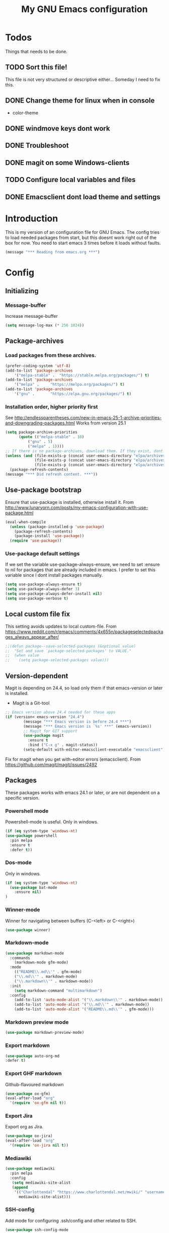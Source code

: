 #+TITLE: My GNU Emacs configuration
#+STARTUP: indent 
#+OPTIONS: H:5 num:nil tags:nil toc:3 timestamps:t
#+LAYOUT: post
#+DESCRIPTION: Loading emacs configuration using org-babel
#+TAGS: emacs
#+CATEGORIES: editing
* Todos
Things that needs to be done.
** TODO Sort this file!
This file is not very structured or descriptive either...
Someday I need to fix this.
** DONE Change theme for linux when in console
CLOSED: [2017-08-21 mån 16:25]
- color-theme
** DONE windmove keys dont work
CLOSED: [2017-04-07 fre 11:32]
** DONE Troubleshoot
CLOSED: [2017-04-07 fre 11:32]
** DONE magit on some Windows-clients
CLOSED: [2017-04-07 fre 11:32]
** TODO Configure local variables and files
** DONE Emacsclient dont load theme and settings
CLOSED: [2017-08-21 mån 16:25]
* Introduction
This is my version of an configuration file for GNU Emacs. The config tries to load needed packages from start, but this doesnt work right out of the box for now. You need to start emacs 3 times before it loads without faults.
#+BEGIN_SRC emacs-lisp
(message "*** Reading from emacs.org ***")
#+END_SRC
* Config
** Initializing
*** Message-buffer
Increase message-buffer
#+BEGIN_SRC emacs-lisp
(setq message-log-max (* 256 1024))
#+END_SRC
** Package-archives
*** Load packages from these archives.
#+BEGIN_SRC emacs-lisp
(prefer-coding-system 'utf-8)
(add-to-list 'package-archives
	'("melpa-stable" .	"https://stable.melpa.org/packages/") t)
(add-to-list 'package-archives
	'("melpa" .		"https://melpa.org/packages/") t)
(add-to-list 'package-archives
	'("gnu"	.		"https://elpa.gnu.org/packages/") t)
#+END_SRC
*** Installation order, higher priority first
See http://endlessparentheses.com/new-in-emacs-25-1-archive-priorities-and-downgrading-packages.html
Works from version 25.1
#+BEGIN_SRC emacs-lisp
(setq package-archive-priorities
      (quote (("melpa-stable" . 10)
	      ("gnu" . 5)
	      ("melpa" . 1))))
;; If there is no package-archives, download them. If they exist, dont.
(unless (and (file-exists-p (concat user-emacs-directory "elpa/archives/gnu"))
             (file-exists-p (concat user-emacs-directory "elpa/archives/melpa"))
             (file-exists-p (concat user-emacs-directory "elpa/archives/melpa-stable")))
  (package-refresh-contents)
(message "*** Did refresh content. ***"))
#+END_SRC
** Use-package bootstrap
Ensure that use-package is installed, otherwise install it.
From http://www.lunaryorn.com/posts/my-emacs-configuration-with-use-package.html
#+BEGIN_SRC emacs-lisp
(eval-when-compile
  (unless (package-installed-p 'use-package)
    (package-refresh-contents)
    (package-install 'use-package))
  (require 'use-package))
#+END_SRC
*** Use-package default settings
If we set the variable use-package-always-ensure, we need to set :ensure to nil for packages that are already included in emacs. I prefer to set this variable since I dont install packages manually.
#+BEGIN_SRC emacs-lisp
(setq use-package-always-ensure t)
(setq use-package-always-defer 3)
(setq use-package-always-defer-install nil)
(setq use-package-verbose t)
#+END_SRC
** Local custom file fix
This setting avoids updates to local custom-file.
From https://www.reddit.com/r/emacs/comments/4x655n/packageselectedpackages_always_appear_after/
#+BEGIN_SRC emacs-lisp
;;(defun package--save-selected-packages (&optional value)
;;  "Set and save `package-selected-packages' to VALUE."
;;  (when value
;;    (setq package-selected-packages value)))
#+END_SRC
** Version-dependent
Magit is depending on 24.4, so load only them if that emacs-version or later is installed.
+ Magit is a Git-tool
#+BEGIN_SRC emacs-lisp
;; Emacs version above 24.4 needed for these apps
(if (version< emacs-version "24.4")
        (message "*** Emacs version is before 24.4 ***")
        (message "*** Emacs version is `%s' ***" (emacs-version))
        ;; Magit for GIT support
        (use-package magit
          :ensure t
          :bind ("C-x g" . magit-status))
        (setq-default with-editor-emacsclient-executable "emacsclient"))
#+END_SRC
Fix for magit when you get with-editor errors (emacsclient). From https://github.com/magit/magit/issues/2492
** Packages
These packages works with emacs 24.1 or later, or are not dependent on a specific version.
*** Powershell mode
Powershell-mode is useful.
Only in windows.
#+BEGIN_SRC emacs-lisp
(if (eq system-type 'windows-nt)
(use-package powershell
  :pin melpa
  :ensure t
  :defer t))
#+END_SRC
*** Dos-mode
Only in windows.
#+BEGIN_SRC emacs-lisp
(if (eq system-type 'windows-nt)
  (use-package bat-mode
    :ensure nil)
)
#+END_SRC
*** Winner-mode
Winner for navigating between buffers (C-<left> or C-<right>)
#+BEGIN_SRC emacs-lisp
(use-package winner)
#+END_SRC
*** Markdown-mode
#+BEGIN_SRC emacs-lisp
(use-package markdown-mode
  :commands
    (markdown-mode gfm-mode)
  :mode
    (("README\\.md\\'" . gfm-mode)
    ("\\.md\\'" . markdown-mode)
    ("\\.markdown\\'" . markdown-mode))
  :init
    (setq markdown-command "multimarkdown")
  :config
    (add-to-list 'auto-mode-alist '("\\.markdown\\'" . markdown-mode))
    (add-to-list 'auto-mode-alist '("\\.md\\'" . markdown-mode))
    (add-to-list 'auto-mode-alist '("README\\.md\\'" . gfm-mode)))
#+END_SRC
*** Markdown preview mode
#+BEGIN_SRC emacs-lisp
(use-package markdown-preview-mode)
#+END_SRC
*** Export markdown
#+BEGIN_SRC emacs-lisp
(use-package auto-org-md
:defer t)
#+END_SRC
*** Export GHF markdown
Github-flavoured markdown
#+BEGIN_SRC emacs-lisp
(use-package ox-gfm)
(eval-after-load "org"
  '(require 'ox-gfm nil t))
#+END_SRC
*** Export Jira
Export org as Jira.
#+BEGIN_SRC emacs-lisp
(use-package ox-jira)
(eval-after-load "org"
  '(require 'ox-jira nil t))
#+END_SRC
*** Mediawiki
#+BEGIN_SRC emacs-lisp
(use-package mediawiki
  :pin melpa
  :config
   (setq mediawiki-site-alist
   (append
    '(("Charlottendal" "https://www.charlottendal.net/mwiki/" "username" "password" "Main Page"))
      mediawiki-site-alist)))
#+END_SRC
*** SSH-config
Add mode for configuring .ssh/config and other related to SSH.
#+BEGIN_SRC emacs-lisp
(use-package ssh-config-mode
:ensure t
:defer t
:config
 (add-to-list 'auto-mode-alist '("/\\.ssh/config\\'"     . ssh-config-mode))
 (add-to-list 'auto-mode-alist '("/sshd?_config\\'"      . ssh-config-mode))
 (add-to-list 'auto-mode-alist '("/known_hosts\\'"       . ssh-known-hosts-mode))
 (add-to-list 'auto-mode-alist '("/authorized_keys2?\\'" . ssh-authorized-keys-mode))
 (add-hook 'ssh-config-mode-hook 'turn-on-font-lock)
)
#+END_SRC
*** Bind-key
Use the bind-key package (used by use-package).
#+BEGIN_SRC emacs-lisp
(use-package bind-key
  :ensure t
  :bind ("C-h B" . describe-personal-keybindings))
#+END_SRC
*** Git
Modes for editing git-files
**** gitconfig
#+BEGIN_SRC emacs-lisp
(use-package gitconfig-mode
:config
(add-to-list 'auto-mode-alist '("/\\.gitconfig\\.local\\'" . gitconfig-mode)))
#+END_SRC
**** gitignore
Use this to get support for .gitignore-files
#+BEGIN_SRC emacs-lisp
(use-package gitignore-mode)
#+END_SRC
**** gitattributes
Edit gitattributes-files.
#+BEGIN_SRC emacs-lisp
(use-package gitattributes-mode)
#+END_SRC
*** line-numbers
Use relative linenumbers.
#+BEGIN_SRC emacs-lisp
(use-package linum-relative
  :config
  (setq linum-relative-current-symbol ""))
#+END_SRC
Turn off line-numbers in minor mode.
#+BEGIN_SRC emacs-lisp
(use-package linum-off)
#+END_SRC
*** indentation
#+BEGIN_SRC emacs-lisp
(use-package auto-indent-mode
:config
(add-hook 'emacs-lisp-mode-hook 'auto-indent-mode)
(add-hook 'org-mode-hook 'auto-indent-mode))
#+END_SRC
*** which-key
#+BEGIN_SRC emacs-lisp
(use-package which-key
  :config
    (which-key-mode t)
    (setq which-key-idle-delay 0.3))
#+END_SRC
*** Company-mode
Complete anything
#+BEGIN_SRC emacs-lisp
(use-package company
:config
  (global-company-mode t))
#+END_SRC
*** Company-shell
Add more functions to company
#+BEGIN_SRC emacs-lisp
(use-package company-shell
  :config
  (add-to-list 'company-backends '(company-shell company-shell-env)))
#+END_SRC
*** Autohotkey-mode
#+BEGIN_SRC emacs-lisp
(use-package ahk-mode)
#+END_SRC
*** Switch-window
Use visual keys to switch windows.
#+BEGIN_SRC emacs-lisp
(use-package switch-window
  :bind
    (("C-M-z" . switch-window)
    ("C-x o" . switch-window)))
#+END_SRC
*** Buffer-move
To move buffers around
#+BEGIN_SRC emacs-lisp
(use-package buffer-move
  :bind
    (("C-c C-x <up>" . buf-move-up)
    ("C-c C-x <down>" . buf-move-down)
    ("C-c C-x <left>" . buf-move-left)
    ("C-c C-x <right>" . buf-move-right)))
#+END_SRC
*** Pretty bullets
This was slow before, in emacs 25.1, but seems to work now in version 25.2.
#+BEGIN_SRC emacs-lisp
(use-package org-bullets
  :config
  (add-hook 'org-mode-hook (lambda () (org-bullets-mode 1))))
#+END_SRC
*** wiki-summary
Use wiki search from emacs
#+BEGIN_SRC emacs-lisp
(use-package wiki-summary)
#+END_SRC
*** Super-save
Save buffers when idle
#+BEGIN_SRC emacs-lisp
(use-package super-save
  :diminish super-save-mode
  :config
  (super-save-mode +1)
  (setq super-save-auto-save-when-idle t))
#+END_SRC
*** Yara-files
Mode that supports editing of Yara-files.
#+BEGIN_SRC emacs-lisp
(use-package yara-mode)
#+END_SRC
*** Window resize
#+BEGIN_SRC emacs-lisp
(use-package windresize)
#+END_SRC
*** Better shell
#+BEGIN_SRC emacs-lisp
(use-package better-shell
:ensure t
:bind (("C-'" . better-shell-shell)
("C-;" . better-shell-remote-open)))
#+END_SRC
*** Elastic search mode
#+BEGIN_SRC emacs-lisp
(use-package es-mode
  :config
    (add-to-list 'auto-mode-alist '("\\.es$" . es-mode)))
#+END_SRC
*** Move text
#+BEGIN_SRC emacs-lisp
(use-package move-text
  :config
  (move-text-default-bindings))
#+END_SRC
*** XKCD
#+BEGIN_SRC emacs-lisp
(use-package xkcd)
#+END_SRC
*** org2jekyll
To make it possible to write in org and publish as jekyll.
#+BEGIN_SRC emacs-lisp
(use-package org2jekyll)
#+END_SRC
*** Copy-as-format
Copy with formatting.
#+BEGIN_SRC emacs-lisp
(use-package copy-as-format
:bind
  ("C-c w g" . copy-as-format-github)
  ("C-c w j" . copy-as-format-jira)
  ("C-c w h" . copy-as-format-html)
  ("C-c w m" . copy-as-format-markdown)
  ("C-c w o" . copy-as-format-org-mode)
  ("C-c w w" . copy-as-format-mediawiki))
#+END_SRC
*** Cheatsheet
My own cheatsheet.
#+BEGIN_SRC emacs-lisp
(use-package cheatsheet
  :bind (("C-c s" . cheatsheet-show)
    :map cheatsheet-mode-map
    ("C-q" . kill-this-buffer))
  :config
  (load "my-cheats"))
#+END_SRC
*** Try
Use try to test packages.
#+BEGIN_SRC emacs-lisp
(use-package try)
#+END_SRC
*** htmlize
Needed by org-babel-export
#+BEGIN_SRC emacs-lisp
(use-package htmlize)
#+END_SRC
*** hackernews
Read the heackernews in emacs.
#+BEGIN_SRC emacs-lisp
(use-package hackernews)
#+END_SRC
*** Twitter
Read tweets in emacs, turned out really easy to setup. The [[https://www.emacswiki.org/emacs/TwitteringMode][manual]]
#+BEGIN_SRC emacs-lisp
(use-package twittering-mode
  :config
  (setq twittering-use-master-password t))
#+END_SRC
*** ini-mode
Windows ini-files.
#+BEGIN_SRC emacs-lisp
(use-package ini-mode)
#+END_SRC
*** ipcalc
IP subnet calculation. To use it, evaluate (ipcalc "10.0.0.0/8") for example.
#+BEGIN_SRC emacs-lisp
(use-package ipcalc)
#+END_SRC
*** Treemacs
Directory navigating explorer-style.
#+BEGIN_SRC emacs-lisp
(use-package treemacs
  :bind (("C-x t" . treemacs)
    :map treemacs-mode-map
    ("C-x t" . treemacs-toggle)))
#+END_SRC
*** ztree
Cool directory package.
#+BEGIN_SRC emacs-lisp
(use-package ztree
  :bind ("C-x z" . ztree-dir))
#+END_SRC
*** CSV
Read csv-files.
#+BEGIN_SRC emacs-lisp
(use-package csv-mode)
#+END_SRC
*** Yasnippets
Testing out yasnippet and some templates.
#+BEGIN_SRC emacs-lisp
(use-package yasnippet
  :config (yas-global-mode 1))
(use-package yasnippet-snippets)
#+END_SRC
*** proportional
Use proportional fonts everywhere.
#+BEGIN_SRC emacs-lisp
(use-package proportional)
#+END_SRC
** Hydra config
Hydras is keybord mapping through menus.
*** Hydra
#+BEGIN_SRC emacs-lisp
;; Hydra keymapping support
(use-package hydra)
#+END_SRC
*** Toggle stuff
Use "C-c v" to toggle values.
#+BEGIN_SRC emacs-lisp
(defhydra hydra-toggle (:color blue)
      "toggle"
      ("a" abbrev-mode "abbrev")
      ("b" describe-personal-keybindings "key-bindings")
      ("d" toggle-debug-on-error "debug")
      ("f" auto-fill-mode "fill")
      ("g" goto-line "goto-line")
      ("h" hackernews "Hackernews")
      ("k" kill-some-buffers "kill-some b")
      ("m" message-recover "message-recover")
      ("l" linum-mode "linum")
      ("p" package-list-packages "package-list")
      ("r" linum-relative-mode "linum-relative")
      ("s" do-auto-save "auto-save")
      ("t" toggle-truncate-lines "truncate")
      ("v" windresize "windresize")
      ("w" whitespace-mode "whitespace")
      ("x" xkcd "xkcd")
      ("q" nil "cancel"))
   (bind-key "C-c v" 'hydra-toggle/body)
#+END_SRC
*** Zoom font
Use <F2> to zoom in or out of fonts
#+BEGIN_SRC emacs-lisp
(defhydra hydra-zoom (global-map "<f2>")
  "zoom"
    ("g" text-scale-increase "in")
    ("l" text-scale-decrease "out")
    ("<left>" windresize-left "left")
    ("<right>" windresize-right "right")
    ("<up>" windresize-up "up")
    ("<down>" windresize-down "down")
    ("SPC" nil)
    ("RET" nil))
 (setq text-scale-mode-step 1.1)
#+END_SRC
*** Font size changes
Change fonts with C-<f2>.
#+BEGIN_SRC emacs-lisp
(defhydra hydra-font (global-map "C-<f2>")
  "Change fonts to next/previous"
    ("n" my/cycle-font-next "next font")
    ("p" my/cycle-font-previous "out"))

#+END_SRC
*** Emacs init files.
Hydra for quick access to emacs files, "<f8> i".
#+BEGIN_SRC emacs-lisp
(defhydra hydra-config-files (:color blue)
  "Emacs config files"
    ("c" (find-file custom-file) "Customize")
    ("e" (find-file my/init-org-file) "emacs.org")
    ("i" (find-file user-init-file) "init.el")
    ("k" my/server-shutdown "Save&kill")
    ("r" (org-babel-load-file my/init-org-file) "Reload emacs")
    ("s" (find-file (expand-file-name "my-cheats.el" (concat my/init-dir "/lisp"))) "Cheat sheet")
    ("q" nil "cancel"))
(bind-key "<f8> i" 'hydra-config-files/body)
(defun my/server-shutdown ()
  "Save buffers, Quit, and Shutdown (kill) server"
  (interactive)
  (save-some-buffers)
  (kill-emacs)
  )
#+END_SRC
*** Hydra for org
Switch between org-buffers, "<f8> o".
#+BEGIN_SRC emacs-lisp
(defhydra hydra-org-stuff (:color blue)
  "Org mode stuff"
    ("g" org-mobile-pull "Pull from mobile")
    ("p" org-mobile-push "Push to mobile")
    ("P" org-publish-project "org-publish-project")
    ("o" org-iswitchb "Switch org-buffer")
    ("q" nil "cancel"))
(bind-key "<f8> o" 'hydra-org-stuff/body)
#+END_SRC
*** Launcher
Launch various programs, "C-c b"
#+BEGIN_SRC emacs-lisp
(defhydra hydra-launcher (:color blue)
   "Launch"
   ("h" man "man")
   ("b" better-shell-for-current-dir "better-shell")
   ("c" wiki-summary "wiki-summary")
   ("e" eshell "eshell")
   ("g" (browse-url "https://git-scm.com/docs/") "Git ref")
   ("p" (powershell) "powershell")
   ("r" (browse-url "http://www.reddit.com/r/emacs/") "reddit")
   ("w" (browse-url "http://www.emacswiki.org/") "emacswiki")
   ("s" shell "shell")
   ("q" nil "cancel"))
(bind-key "C-c b" 'hydra-launcher/body)
#+END_SRC
*** Expand text
Expand text in org mode
;; From https://github.com/abo-abo/hydra/wiki/Org-mode-block-templates
#+BEGIN_SRC emacs-lisp
(defhydra hydra-org-template (:color blue :hint nil)
    "
 _c_enter  _q_uote     _e_macs-lisp    _L_aTeX:
 _l_atex   _E_xample   _p_owershell    _i_ndex:
 _a_scii   _v_erse     _P_erl tangled  _I_NCLUDE:
 _s_rc     _n_ote      plant_u_ml      _H_TML:
 _h_tml    ^ ^         ^ ^             _A_SCII:
"
    ("s" (hot-expand "<s"))
    ("E" (hot-expand "<e"))
    ("q" (hot-expand "<q"))
    ("v" (hot-expand "<v"))
    ("n" (let (text) ; org-reveal speaker notes
           (when (region-active-p)
           (setq text (buffer-substring (region-beginning) (region-end)))
             (delete-region (region-beginning) (region-end)))
           (insert "#+BEGIN_NOTES\n\n#+END_NOTES")
           (forward-line -1)
           (when text (insert text))))
    ("c" (hot-expand "<c"))
    ("l" (hot-expand "<l"))
    ("h" (hot-expand "<h"))
    ("a" (hot-expand "<a"))
    ("L" (hot-expand "<L"))
    ("i" (hot-expand "<i"))
    ("e" (hot-expand "<s" "emacs-lisp"))
    ("p" (hot-expand "<s" "powershell"))
    ("u" (hot-expand "<s" "plantuml :file CHANGE.png"))
    ("P" (hot-expand "<s" "perl" ":results output :exports both :shebang \"#!/usr/bin/env perl\"\n"))
    ("I" (hot-expand "<I"))
    ("H" (hot-expand "<H"))
    ("A" (hot-expand "<A"))
    ("<" self-insert-command "ins")
    ("o" nil "quit"))

(defun hot-expand (str &optional mod header)
    "Expand org template.

STR is a structure template string recognised by org like <s. MOD is a
string with additional parameters to add the begin line of the
structure element. HEADER string includes more parameters that are
prepended to the element after the #+HEADERS: tag."
    (let (text)
      (when (region-active-p)
        (setq text (buffer-substring (region-beginning) (region-end)))
        (delete-region (region-beginning) (region-end))
        (deactivate-mark))
      (when header (insert "#+HEADERS: " header))
      (insert str)
      (org-try-structure-completion)
      (when mod (insert mod) (forward-line))
      (when text (insert text))))

(define-key org-mode-map "<"
  (lambda () (interactive)
  (if (or (region-active-p) (looking-back "^"))
  (hydra-org-template/body)
  (self-insert-command 1))))

(bind-key "C-c o" 'hydra-org-template/body)
#+END_SRC
*** Move text
Use a hydra to move text. M-<up> or M-<down>.
#+BEGIN_SRC emacs-lisp
(use-package move-text
  :config
  (defhydra hydra-move-text ()
    "Move text"
    ("u" move-text-up "up")
    ("d" move-text-down "down")))
#+END_SRC
* Private and local stuff
** Load private stuff
This load a local file with private info.
Must check for OS-version to find out where Dropbox is located.
Also must check for existing file, sometimes the system dont have Dropbox.
See also: http://dotemacs.de/multiemacs.html
#+BEGIN_SRC emacs-lisp
(if (eq system-type 'gnu/linux)
 (setq my/dropbox-dir "~/Dropbox/"))
(if (eq system-type 'windows-nt)
  (setq my/dropbox-dir (concat (getenv "UserProfile") "\\Dropbox\\")))
(setq my-emacs-dir (concat my/dropbox-dir "emacs/"))
(if (file-exists-p (expand-file-name "private.org" my-emacs-dir))
 (org-babel-load-file (expand-file-name "private.org" my-emacs-dir)))
#+END_SRC
** Load secret stuff
Load secret stuff from this encrypted org-file.
*** EasyPG
Since we use "use-package" to load builtin function, add ":ensure nil".
#+BEGIN_SRC emacs-lisp
(use-package epa-file
  :ensure nil
  :config
  (setq epa-file-select-keys nil)
  (setq epa-file-encrypt-to "8A114B0F26AA73E8")
  (setq epa-file-cache-passphrase-for-symmetric-encryption t))
#+END_SRC
*** Org-crypt
enable encryption of org-files.
#+BEGIN_SRC emacs-lisp
(use-package org-crypt
  :ensure nil
  :config
  (org-crypt-use-before-save-magic)
  (setq org-crypt-tag-matcher "encrypt")
  (add-to-list 'org-tags-exclude-from-inheritance (quote "encrypt"))
  (add-to-list 'org-tags-exclude-from-inheritance (quote "crypt")))
#+END_SRC
*** Load secrets from this file
This part dont work yet.
#+BEGIN_SRC emacs-lisp
;;(if (file-exists-p (expand-file-name "secret.org.gpg" my-emacs-dir))
;; (org-babel-load-in-session-maybe (expand-file-name "secret.org.gpg" my-emacs-dir)))
#+END_SRC
*** Authinfo file
Define path for .authinfo-file
#+BEGIN_SRC emacs-lisp
(setq auth-source-debug t)
(setq auth-sources
    (concat my/dropbox-dir "emacs/.authinfo.gpg"))
#+END_SRC
** Custom file for customize
Use a separate file for emacs "customize".
#+BEGIN_SRC emacs-lisp
(setq custom-file (expand-file-name "customize.el" user-emacs-directory))
(when (file-exists-p custom-file)
  (load custom-file 'noerror))
#+END_SRC
** Lisp
My own Lisp-files
#+BEGIN_SRC emacs-lisp
;; Local lisp-directory
(when (not (file-exists-p "lisp"))
      (make-directory (concat user-emacs-directory "lisp") t))
(add-to-list 'load-path (concat user-emacs-directory "lisp"))
#+END_SRC
* Tuning
** Garbage collection
Tries to change the variable dynamic.
From https://bling.github.io/blog/2016/01/18/why-are-you-changing-gc-cons-threshold/
#+BEGIN_SRC emacs-lisp
(defun my-minibuffer-setup-hook ()
  (setq gc-cons-threshold (* 500 1024 1024)))

(defun my-minibuffer-exit-hook ()
  (setq gc-cons-threshold (* 5 1024 1024)))

(add-hook 'minibuffer-setup-hook #'my-minibuffer-setup-hook)
(add-hook 'minibuffer-exit-hook #'my-minibuffer-exit-hook)
#+END_SRC
** File encoding settings
#+BEGIN_SRC emacs-lisp
(set-default-coding-systems 'utf-8)
(set-terminal-coding-system 'utf-8)
(set-keyboard-coding-system 'utf-8)
(set-language-environment   'utf-8)
(setq buffer-file-coding-system 'utf-8)
(setq x-select-request-type '(UTF8_STRING COMPOUND_TEXT TEXT STRING))
;; MS Windows clipboard is UTF-16LE
(when (eq system-type 'windows-nt)
  (set-clipboard-coding-system 'utf-16le-dos))
#+END_SRC
** Sentence
#+BEGIN_SRC emacs-lisp
(setq sentence-end-double-space nil)
#+END_SRC
* Keyboard settings
** Windows keys (W32)
#+BEGIN_SRC emacs-lisp
(when (eq system-type 'windows-nt)
     (w32-register-hot-key [M-tab])
     (setq w32-capslock-is-shiftlock nil)
     (setq w32-enable-caps-lock nil))
#+END_SRC
** Set-mark for lxss
Set mark-command for Windows env
#+BEGIN_SRC emacs-lisp
(bind-key "M-SPC" 'set-mark-command)
#+END_SRC
** Buffer Selection
#+BEGIN_SRC emacs-lisp
(use-package bs
:ensure nil
:config
(bind-key "C-x C-b" 'bs-show))
#+END_SRC
** Interactively Do Things
https://www.emacswiki.org/emacs/InteractivelyDoThings
#+BEGIN_SRC emacs-lisp
(use-package ido
:config
  (ido-mode t)
  (ido-everywhere t)
  (setq-default ido-case-fold t))
#+END_SRC
** Ido everywhere
ido-completeing-read+ has replaced ido-ubiquitous-mode.
#+BEGIN_SRC emacs-lisp
(use-package ido-completing-read+
:config
  (ido-ubiquitous-mode 1))
#+END_SRC
** Smex
Enhancement for M-x
#+BEGIN_SRC emacs-lisp
(use-package smex
  :bind
  (("M-x" . smex)
  ("M-X" . smex-major-mode-commands)
  ("C-c C-c M-x" . execute-extended-command))) ;;This is your old M-x.
#+END_SRC
** Windmove
#+BEGIN_SRC emacs-lisp
(when (fboundp 'windmove-default-keybindings)
(windmove-default-keybindings))
#+END_SRC
*** Orgmode customizations
Make windmove work in org-mode:
#+BEGIN_SRC emacs-lisp
(add-hook 'org-shiftup-final-hook 'windmove-up)
(add-hook 'org-shiftleft-final-hook 'windmove-left)
(add-hook 'org-shiftdown-final-hook 'windmove-down)
(add-hook 'org-shiftright-final-hook 'windmove-right)
(setq org-support-shift-select t)
#+END_SRC
** Own stuff
*** Toggle truncate lines
#+BEGIN_SRC emacs-lisp
(set-default 'truncate-lines nil)
(setq truncate-partial-width-windows 40)
(bind-key "C-c t" 'toggle-truncate-lines)
#+END_SRC
*** Wrap long lines
Visual-line-mode affects the variable word-wrap (toggle-word-wrap).
#+BEGIN_SRC emacs-lisp
(set-default 'word-wrap t)
(setq-default visual-line-mode t)
#+END_SRC
*** No case-sensitive for search
#+BEGIN_SRC emacs-lisp
(setq-default case-fold-search t)
#+END_SRC
*** Turn off case sensitivity för buffers
#+BEGIN_SRC emacs-lisp
(setq read-buffer-completion-ignore-case t)
#+END_SRC

#+RESULTS:
: t

* Theme and settings
** Theme
*** Load themes
#+BEGIN_SRC emacs-lisp
(defun my/load-themes ()
 "Loads my themes if in windows"

  (use-package afternoon-theme)
  (load-theme 'afternoon t t)

  (use-package base16-theme)
  (load-theme 'base16 t t)

  (use-package inkpot-theme)
  (load-theme 'inkpot t t)

  (use-package material-theme)
  (load-theme 'material t t)

  (use-package twilight-bright-theme)
  (load-theme 'twilight-bright t t)

  (use-package zenburn-theme)
  (load-theme 'zenburn t t)

  (use-package org-beautify-theme
    :pin melpa)
  (load-theme 'org-beautify t t)

  (load-theme 'material))
#+END_SRC
***  Load different theme if in gui or terminal
#+BEGIN_SRC emacs-lisp
(unless (not (display-graphic-p))
(load-theme 'tango-dark)
(my/load-themes))
#+END_SRC
*** Theme when emacs run as daemon.
This loads theme when emacs starts up as a daemon
#+BEGIN_SRC emacs-lisp
(add-hook 'after-make-frame-functions
          (lambda (frame)
            (select-frame frame)
            (my/load-themes)))
#+END_SRC
*** Theme-chooser
Switch betweens selected themes with "C-<".
#+BEGIN_SRC emacs-lisp
(use-package theme-looper
  :config
  (theme-looper-set-theme-set '(afternoon inkpot twilight-bright tango-dark zenburn material))
  :bind
  ("C-<" . theme-looper-enable-next-theme)
  ("C->" . theme-looper-enable-random-theme))
#+END_SRC
** Fonts
Use Source Code Pro as font
#+BEGIN_SRC emacs-lisp
(set-face-attribute 'default nil
                        :family "Source Code Pro"
                        :height 100
                        :weight 'normal
                        :width  'condensed)
(setq default-frame-alist '((font . "Source Code Pro-10")))
#+END_SRC
*** Cycle through fonts
From Xah [[http://www.wilkesley.org/~ian/xah/emacs/emacs_switching_fonts.html][Xah Lee switch fonts]]
#+BEGIN_SRC emacs-lisp
(defcustom my/font-list nil "A list of fonts for `my/cycle-font' to cycle from." :group 'font)
(set-default 'my/font-list
             (cond
              ((string-equal system-type "windows-nt")
               '(
                 "Source Sans Pro-12"
                 "Source Code Pro-10"
                 "Inconsolata-10"
                 "Courier New-10"
                 "DejaVu Sans Mono-9"
                 "Lucida Console-10"
                 "Segoe UI Symbol-10"
                 "Lucida Sans Unicode-10"
                 ))
              ((string-equal system-type "gnu/linux")
               '(
                 "DejaVu Sans Mono-9"
                 "DejaVu Sans-9"
                 ))))

(defun my/cycle-font (*n)
  "Change font in current frame.
Each time this is called, font cycles thru a predefined list of fonts in the variable `my/font-list'."
  (interactive "p")
  ;; this function sets a property “state”. It is a integer. Possible values are any index to the fontList.
  (let (-fontToUse -stateBefore -stateAfter )
    (setq -stateBefore (if (get 'my/cycle-font 'state) (get 'my/cycle-font 'state) 0))
    (setq -stateAfter (% (+ -stateBefore (length my/font-list) *n) (length my/font-list)))
    (setq -fontToUse (nth -stateAfter my/font-list))
    (set-frame-font -fontToUse t)
    (message "Current font is: %s" -fontToUse )
    (put 'my/cycle-font 'state -stateAfter)))

(defun my/cycle-font-next ()
  "Switch to the next font, in current window.
See `my/cycle-font'."
  (interactive)
  (my/cycle-font 1))

(defun my/cycle-font-previous ()
  "Switch to the previous font, in current window.
See `my/cycle-font'."
  (interactive)
  (my/cycle-font -1))
#+END_SRC
** Startup settings
Things that we dont want during or after startup
#+BEGIN_SRC emacs-lisp
;; Startup settings
(setq inhibit-splash-screen t
      inhibit-startup-screen t
      initial-scratch-message nil
      initial-major-mode 'org-mode)

;; No menubar, toolbar or scrollbar
(defun my/no-toolbars ()
  "Dont load toolbars or menubars, if in gui-mode"
  (when (display-graphic-p)
  (tool-bar-mode -1)
  (menu-bar-mode -1)
  (set-scroll-bar-mode nil)))
  
;; Load this when started as server (daemon)
(add-hook 'after-make-frame-functions
  (lambda (frame)
  (select-frame frame)
  (my/no-toolbars)))

;; Don't display toolbars when in gui-mode
(when (display-graphic-p)
  (my/no-toolbars))
#+END_SRC
** Powerline-mode
Use powerline in the message bar.
#+BEGIN_SRC emacs-lisp
(use-package powerline)
(powerline-default-theme)
#+END_SRC
** Customisations
*** Initial settings
#+BEGIN_SRC emacs-lisp
(setq-default major-mode 'text-mode)
(line-number-mode t)
(column-number-mode t)
(transient-mark-mode t)
(show-paren-mode t)
(setq-default line-spacing 1)
(setq-default show-trailing-whitespace t)
#+END_SRC
*** Indents and tabs
#+BEGIN_SRC emacs-lisp
(setq-default indent-tabs-mode nil)
(setq-default tab-width 2)
(setq-default tab-always-indent 'complete)      ;;Use tabs as indents, 2ch width
#+END_SRC
*** Newline settings
#+BEGIN_SRC emacs-lisp
(setq mode-require-final-newline t)
(setq next-line-add-newlines nil)
(setq require-final-newline t)
#+END_SRC
*** Global highlight mode
#+BEGIN_SRC emacs-lisp
(global-hl-line-mode t)
#+END_SRC

#+RESULTS:
: t
*** Recent files
Record old openen files
#+BEGIN_SRC emacs-lisp
(recentf-mode 1)
(setq recentf-max-menu-items 25)
(global-set-key (kbd "C-c C-r") 'recentf-open-files)
#+END_SRC
*** Reverting
Map <F5> to revert-buffer. But only revert if the file is not modified.
#+BEGIN_SRC emacs-lisp
(global-set-key
  (kbd "<f5>")
  (lambda (&optional force-reverting)
  "Interactive call to revert-buffer. Ignoring the auto-save
  file and not requesting for confirmation. When the current buffer
  is modified, the command refuses to revert it, unless you specify
  the optional argument: force-reverting to true."
  (interactive "P")
  ;;(message "force-reverting value is %s" force-reverting)
  (if (or force-reverting (not (buffer-modified-p)))
  (revert-buffer :ignore-auto :noconfirm)
  (error "The buffer has been modified"))))
#+END_SRC
*** Bookmarks
Save bookmarks all the time.
#+BEGIN_SRC emacs-lisp
(setq bookmark-save-flag t)
(setq bookmark-version-control t)
(setq bookmark-default-file (concat my/dropbox-dir "emacs/bookmarks"))
#+END_SRC
*** Language
Spellchecking. I use Hunspell.
#+BEGIN_SRC emacs-lisp
(use-package ispell
  :ensure nil
  :config
  (progn
    (add-to-list 'ispell-local-dictionary-alist '("swedish-hunspell"
                                              "[[:alpha:]]"
                                              "[^[:alpha:]]"
                                              "[']"
                                              t
                                              ("-d" "sv_SE"); Dictionary file name
                                              nil
                                              iso-8859-1))

    (add-to-list 'ispell-local-dictionary-alist '("english-hunspell"
                                              "[[:alpha:]]"
                                              "[^[:alpha:]]"
                                              "[']"
                                              t
                                              ("-d" "en_US")
                                              nil
                                              iso-8859-1))
  (setq ispell-program-name "hunspell"
        ispell-dictionary "swedish-hunspell")))
#+END_SRC
*** Dired customizations
Use dired+ to not generate more buffers.
#+BEGIN_SRC emacs-lisp
(use-package dired+
  :config
  (diredp-toggle-find-file-reuse-dir 1))
#+END_SRC
*** No beeps
#+BEGIN_SRC emacs-lisp
;;No beep
(setq visible-bell t)
#+END_SRC
*** Buffer setup
Unique buffernames with uniquify.
#+BEGIN_SRC emacs-lisp
(use-package uniquify
:ensure nil)
#+END_SRC
*** javascript
Add proxy .pac-files to javascript-mode.
#+BEGIN_SRC emacs-lisp
(add-to-list 'auto-mode-alist '("\\.pac\\'" . javascript-mode))
(add-to-list 'auto-mode-alist '("wpad\\.dat\\'" . javascript-mode))
#+END_SRC
*** Time
Display time as 24-hour format
#+BEGIN_SRC emacs-lisp
(setq display-time-24hr-format t)
#+END_SRC
** Change yes-or-no to y-n
#+BEGIN_SRC emacs-lisp
;; Press y or n for yes or no
(defalias 'yes-or-no-p 'y-or-n-p)
#+END_SRC
** Eshell
Use axtended shell.
#+BEGIN_SRC emacs-lisp
(setenv "PAGER" "cat")
(bind-key "C-c RET" 'eshell)
#+END_SRC
Use eshell built in functions for sudo. See [[https://emacs.stackexchange.com/questions/5608/how-to-let-eshell-remember-sudo-password-for-two-minutes][this discussion]] for details.
#+BEGIN_SRC emacs-lisp
(require 'em-tramp) ; to load eshell’s sudo
(require 'password-cache) ;Load password-cache
(setq eshell-prefer-lisp-functions t)
(setq eshell-prefer-lisp-variables t)
(setq password-cache t) ; enable password caching
(setq password-cache-expiry 3600) ; for one hour (time in secs)
#+END_SRC
** TRAMP
Use fakecygpty to login from Windows using openssh. See https://www.emacswiki.org/emacs/SshWithNTEmacs and https://github.com/d5884/fakecygpty.
You must compile fakecygpty from Cygwin. Won't work in MSYS2, MINGW32/64. Copy ~fakecygpty.exe~ to ~f_ssh.exe~ and ~f_scp.exe~.
#+BEGIN_SRC emacs-lisp
(require 'tramp)
(require 'fakecygpty)
(when (eq window-system 'w32)
  (eval-after-load "tramp"
    '(progn
      (fakecygpty-activate)
       (add-to-list 'tramp-methods
                    (mapcar
                     (lambda (x)
                       (cond
                        ((equal x "sshx") "cygssh")
                        ((eq (car x) 'tramp-login-program) (list 'tramp-login-program "f_ssh"))
                        (t x)))
                     (assoc "sshx" tramp-methods)))
       (setq tramp-default-method "cygssh"))))
#+END_SRC
* Backup
Backup and autosave options, + history
** Backup of files
Saves backup of files in emacs-homedir. Keeps several versions of the files.
#+BEGIN_SRC emacs-lisp
;; From https://github.com/magnars/.emacs.d
;; Write backup files to own directory
(defconst my/emacs-backup-dir
        (expand-file-name (concat user-emacs-directory "backups/")))
(setq backup-directory-alist
      `((".*" . ,my/emacs-backup-dir)))

;; Make backups of files, even when they're in version control
(setq
        delete-old-versions t
        version-control t
        vc-make-backup-files t
        backup-by-copying t
        kept-old-versions 10
        kept-new-versions 20
        auto-save-interval 50)
#+END_SRC
** Save current position
Go back to where you last were in the file.
#+BEGIN_SRC emacs-lisp
;; Save point position between sessions
(use-package saveplace
:config
(setq-default save-place t)
(save-place-mode 1)
(setq save-place-file (expand-file-name ".places" user-emacs-directory)))
#+END_SRC
** Save history
Save a history of edited files.
#+BEGIN_SRC emacs-lisp
;; Save history of files
(setq savehist-file (expand-file-name ".savehist" user-emacs-directory))
(savehist-mode 1)
(setq
  history-length t
  history-delete-duplicates t
  savehist-save-minibuffer-history 1
  savehist-additional-variables
    '(kill-ring
    search-ring
    regexp-search-ring))
#+END_SRC

* Org-mode stuff
** Org-mode variables
*** File-variables
#+BEGIN_SRC emacs-lisp
(if (eq system-type 'gnu/linux)
 (setq my/repo-dir "~/repos/"))
(if (eq system-type 'windows-nt)
  (setq my/repo-dir (concat (getenv "UserProfile") "\\Repos\\")))
#+END_SRC
*** Other variables
Customize org-mode settings.
#+BEGIN_SRC emacs-lisp
(setq org-use-sub-superscripts '{})
(setq org-export-with-sub-superscripts '{})
(setq org-agenda-skip-deadline-prewarning-if-scheduled t)
(setq org-agenda-skip-scheduled-if-done t)
(setq org-agenda-skip-scheduled-if-deadline-is-shown "repeated-after-deadline")
#+END_SRC
** Org-files
My org-files for Todo-list and agenda.
#+BEGIN_SRC emacs-lisp
(setq org-todo-keywords
      '((sequence "TODO" "IN-PROGRESS" "WAITING" "|" "DONE" "CANCELED")))
(setq org-directory (concat my/dropbox-dir "emacs/org/"))
(setq org-agenda-files (list org-directory))
(bind-key "C-c l" 'org-store-link)
(bind-key "C-c a" 'org-agenda)
(bind-key "C-c c" 'org-capture)
(setq org-log-done t)
(setq org-default-notes-file (concat org-directory "notes.org"))
(setq org-refile-targets '((org-agenda-files . (:maxlevel . 6))))
(defvar my/notes-file (concat org-directory "notes.org"))
#+END_SRC
** Org-templates
A few templates to speed up capture.
#+BEGIN_SRC emacs-lisp
(setq org-capture-templates
        `(("t" "To do items" entry (file+headline my/notes-file "To Do Items")
          "* TODO %?\n%T" :prepend t)
          ("e" "Emacs idea" entry (file+headline my/notes-file "Emacs")
          "* %?\n%T" :prepend t)
          ("b" "Blog idea" entry (file+headline my/notes-file "Blog Topics")
          "* %?\n%T" :prepend t)
          ("l" "Link" entry (file+headline my/notes-file "Links")
          "* %? %^L %^g \n%T" :prepend t)
          ("n" "Note" entry (file+headline my/notes-file "Notes")
          "* %? :NOTE:\n%U\n%a\n" :clock-in t :clock-resume t)))
#+END_SRC
** Localized calender
Use swedish calendar, from [[http://bigwalter.net/daniel/elisp/sv-kalender.el][Sv-kalender]]
#+BEGIN_SRC emacs-lisp
(load "sv-kalender" noerror)
#+END_SRC
** Org-Mobile
This copys files to Dropbox dir where the MobileOrg app can read/write data.
#+BEGIN_SRC emacs-lisp
(use-package org-mobile
  :ensure nil
  :init
  (progn
    (autoload 'org-mobile-pull "org-mobile" nil t)
    (autoload 'org-mobile-push "org-mobile" nil t))
  :config
  (progn
    (setq org-mobile-directory (concat my/dropbox-dir "Appar/MobileOrg/"))
    (setq org-mobile-inbox-for-pull (concat my/dropbox-dir "emacs/org/sync.org"))
    (setq org-mobile-files (org-agenda-files))
    (setq org-mobile-agendas '("all"))))
#+END_SRC
A simple setup [[https://nakkaya.com/2010/03/19/org-mode-in-your-pocket-setting-up-mobileorg/][here]]
** Org-projects
Publish my org-files to html-dir. [[http://orgmode.org/worg/org-tutorials/org-publish-html-tutorial.html][Org-publish tutorial]]
Use backtick "`" to use variable-expansion in the alist. See [[https://stackoverflow.com/questions/33353159/use-a-variable-to-define-an-optional-argument][StackoverFlow]]
#+BEGIN_SRC emacs-lisp
(require 'ox-publish)
(setq org-publish-project-alist
`(("org-notes"
:base-directory ,org-directory
:base-extension "org"
:publishing-directory ,(concat my/dropbox-dir "emacs/html")
:recursive t
:publishing-function org-html-publish-to-html
:headline-levels 4
:auto-preamble t
)
("org-static"
 :base-directory ,org-directory
 :base-extension "css\\|js\\|png\\|jpg\\|gif\\|pdf\\|mp3\\|ogg\\|swf"
 :publishing-directory ,(concat my/dropbox-dir "emacs/html")
 :recursive t
 :publishing-function org-publish-attachment
 )
("org" :components ("org-notes" "org-static"))
("OL-event"
:base-directory ,(concat my/repo-dir "OL-Event/")
:base-extension "org"
:publishing-directory ,(concat my/repo-dir "OL-Event/")
:publishing-function org-gfm-export-to-markdown
:recursive t
)))
#+END_SRC
* Links
** Manuals
+ http://orgmode.org/manual/ Org mode manual
+ https://www.emacswiki.org/emacs/LoadPath
+ https://www.gnu.org/software/emacs/manual/html_node/
*** Magit manual
+ https://www.emacswiki.org/emacs/Magit
+ https://magit.vc/manual/magit/Getting-started.html
*** Use-package
+ https://github.com/jwiegley/use-package
** Generell info
+ http://dotemacs.de/
+ http://ergoemacs.org/
+ http://pragmaticemacs.com/
+ http://endlessparentheses.com/
** Böcker
- [[https://www.masteringemacs.org/][Mastering emacs]]
** Examples
+ https://github.com/eschulte/emacs24-starter-kit.
+ https://github.com/credmp/emacs-config 
+ https://gitlab.com/buildfunthings/emacs-config.
+ https://github.com/magnars/.emacs.d
+ https://gitlab.com/buildfunthings/emacs-config/blob/master/loader.org
+ http://pages.sachachua.com/.emacs.d/Sacha.html#org8fde6ab
+ https://coldnew.github.io/coldnew-emacs/init.el.html
+ http://endlessparentheses.com/new-in-package-el-in-emacs-25-1-user-selected-packages.html
+ http://ergoemacs.org/emacs/emacs_installing_packages.html
+ https://github.com/howardabrams/dot-files/blob/master/emacs.org
+ http://whattheemacsd.com/
+ https://github.com/technomancy/better-defaults
+ http://wenshanren.org/?p=334 Org-mode example
+ https://ogbe.net/emacsconfig.html Another emacs org-mode example
+ http://dotemacs.de/multiemacs.html How to separate config on different systems
+ https://www.emacswiki.org/emacs/RobertAdesamConfig
+ [[https://caolan.org/dotfiles/emacs.html]]
+ https://mrblog.nl/emacs/config.html
+ http://bnbeckwith.com/bnb-emacs/
** Information
+ https://blog.aaronbieber.com/2016/01/30/dig-into-org-mode.html
+ http://orgmode.org/worg/org-tutorials/orgtutorial_dto.html
** Performance
+ https://emacs.stackexchange.com/questions/2286/what-can-i-do-to-speed-up-my-start-up
** Videos
+ https://youtu.be/I28jFkpN5Zk
  
* The end
Just record a last message, to know that the whole file has been loaded.
#+BEGIN_SRC emacs-lisp
(message "*** This is the last line of the config. Startup time=%s ***" (emacs-init-time))
#+END_SRC
